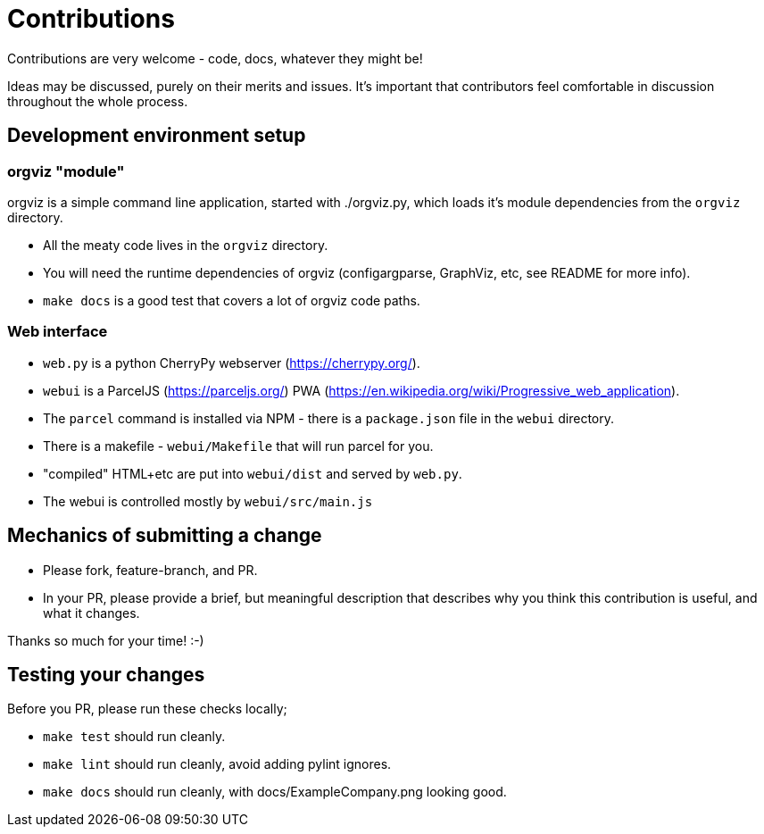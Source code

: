 = Contributions

Contributions are very welcome - code, docs, whatever they might be!

Ideas may be discussed, purely on their merits and issues. It's important that
contributors feel comfortable in discussion throughout the whole process. 

== Development environment setup

=== orgviz "module"

orgviz is a simple command line application, started with ./orgviz.py, which
loads it's module dependencies from the `orgviz` directory.

* All the meaty code lives in the `orgviz` directory.
* You will need the runtime dependencies of orgviz (configargparse, GraphViz,
  etc, see README for more info).
* `make docs` is a good test that covers a lot of orgviz code paths. 

=== Web interface

* `web.py` is a python CherryPy webserver (https://cherrypy.org/).
* `webui` is a ParcelJS (https://parceljs.org/) PWA (https://en.wikipedia.org/wiki/Progressive_web_application). 
* The `parcel` command is installed via NPM - there is a `package.json` file in the `webui` directory.
* There is a makefile - `webui/Makefile` that will run parcel for you.
* "compiled" HTML+etc are put into `webui/dist` and served by `web.py`.
* The webui is controlled mostly by `webui/src/main.js`

== Mechanics of submitting a change

* Please fork, feature-branch, and PR. 
* In your PR, please provide a brief, but meaningful description that describes why you think
  this contribution is useful, and what it changes.

Thanks so much for your time! :-) 

== Testing your changes

Before you PR, please run these checks locally;

* `make test` should run cleanly.
* `make lint` should run cleanly, avoid adding pylint ignores.
* `make docs` should run cleanly, with docs/ExampleCompany.png looking good.
